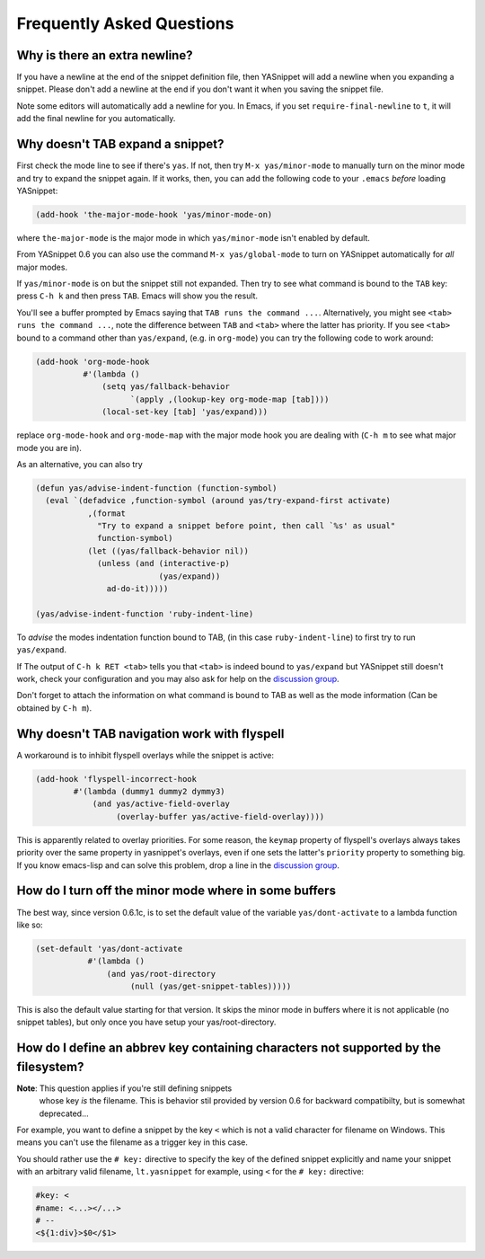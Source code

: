 ============================
 Frequently Asked Questions
============================

Why is there an extra newline?
==============================

If you have a newline at the end of the snippet definition file, then
YASnippet will add a newline when you expanding a snippet. Please
don't add a newline at the end if you don't want it when you saving
the snippet file.

Note some editors will automatically add a newline for you. In Emacs,
if you set ``require-final-newline`` to ``t``, it will add the final
newline for you automatically.

Why doesn't TAB expand a snippet?
=================================

First check the mode line to see if there's ``yas``. If not, then try
``M-x yas/minor-mode`` to manually turn on the minor mode and try to
expand the snippet again. If it works, then, you can add the following
code to your ``.emacs`` *before* loading YASnippet:

.. sourcecode:: lisp

  (add-hook 'the-major-mode-hook 'yas/minor-mode-on)

where ``the-major-mode`` is the major mode in which ``yas/minor-mode``
isn't enabled by default.

From YASnippet 0.6 you can also use the command ``M-x
yas/global-mode`` to turn on YASnippet automatically for *all* major
modes.

If ``yas/minor-mode`` is on but the snippet still not expanded. Then
try to see what command is bound to the ``TAB`` key: press ``C-h k``
and then press ``TAB``. Emacs will show you the result. 

You'll see a buffer prompted by Emacs saying that ``TAB runs the
command ...``. Alternatively, you might see ``<tab> runs the command
...``, note the difference between ``TAB`` and ``<tab>`` where the
latter has priority. If you see ``<tab>`` bound to a command other
than ``yas/expand``, (e.g. in ``org-mode``) you can try the following
code to work around:

.. sourcecode:: lisp

  (add-hook 'org-mode-hook
            #'(lambda ()
                (setq yas/fallback-behavior
                      `(apply ,(lookup-key org-mode-map [tab]))) 
                (local-set-key [tab] 'yas/expand)))

replace ``org-mode-hook`` and ``org-mode-map`` with the major mode
hook you are dealing with (``C-h m`` to see what major mode you are
in).

As an alternative, you can also try

.. sourcecode:: lisp

  (defun yas/advise-indent-function (function-symbol)
    (eval `(defadvice ,function-symbol (around yas/try-expand-first activate)
             ,(format
               "Try to expand a snippet before point, then call `%s' as usual"
               function-symbol)
             (let ((yas/fallback-behavior nil))
               (unless (and (interactive-p)
                            (yas/expand))
                 ad-do-it)))))

  (yas/advise-indent-function 'ruby-indent-line)

To *advise* the modes indentation function bound to TAB, (in this case
``ruby-indent-line``) to first try to run ``yas/expand``.

If The output of ``C-h k RET <tab>`` tells you that ``<tab>`` is
indeed bound to ``yas/expand`` but YASnippet still doesn't work, check
your configuration and you may also ask for help on the `discussion
group <http://groups.google.com/group/smart-snippet>`_. 

Don't forget to attach the information on what command is bound to TAB
as well as the mode information (Can be obtained by ``C-h m``).

Why doesn't TAB navigation work with flyspell
=============================================

A workaround is to inhibit flyspell overlays while the snippet is active:

.. sourcecode:: lisp
  
  (add-hook 'flyspell-incorrect-hook
          #'(lambda (dummy1 dummy2 dymmy3)
              (and yas/active-field-overlay
                   (overlay-buffer yas/active-field-overlay))))

This is apparently related to overlay priorities. For some reason, the
``keymap`` property of flyspell's overlays always takes priority over
the same property in yasnippet's overlays, even if one sets the
latter's ``priority`` property to something big. If you know
emacs-lisp and can solve this problem, drop a line in the `discussion
group`_.

How do I turn off the minor mode where in some buffers
======================================================

The best way, since version 0.6.1c, is to set the default value of the
variable ``yas/dont-activate`` to a lambda function like so:

.. sourcecode:: lisp
  
  (set-default 'yas/dont-activate
             #'(lambda ()
                 (and yas/root-directory
                      (null (yas/get-snippet-tables)))))

This is also the default value starting for that version. It skips the
minor mode in buffers where it is not applicable (no snippet tables),
but only once you have setup your yas/root-directory.


How do I define an abbrev key containing characters not supported by the filesystem?
====================================================================================

**Note**: This question applies if you're still defining snippets
  whose key *is* the filename. This is behavior stil provided by
  version 0.6 for backward compatibilty, but is somewhat deprecated...

For example, you want to define a snippet by the key ``<`` which is
not a valid character for filename on Windows. This means you can't
use the filename as a trigger key in this case.

You should rather use the ``# key:`` directive to specify the key of
the defined snippet explicitly and name your snippet with an arbitrary
valid filename, ``lt.yasnippet`` for example, using ``<`` for the
``# key:`` directive:

.. sourcecode:: text

  #key: <
  #name: <...></...>
  # --
  <${1:div}>$0</$1>

.. _discussion group: http://groups.google.com/group/smart-snippet
